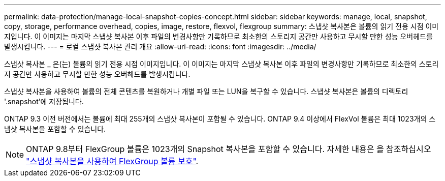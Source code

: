 ---
permalink: data-protection/manage-local-snapshot-copies-concept.html 
sidebar: sidebar 
keywords: manage, local, snapshot, copy, storage, performance overhead, copies, image, restore, flexvol, flexgroup 
summary: 스냅샷 복사본은 볼륨의 읽기 전용 시점 이미지입니다. 이 이미지는 마지막 스냅샷 복사본 이후 파일의 변경사항만 기록하므로 최소한의 스토리지 공간만 사용하고 무시할 만한 성능 오버헤드를 발생시킵니다. 
---
= 로컬 스냅샷 복사본 관리 개요
:allow-uri-read: 
:icons: font
:imagesdir: ../media/


[role="lead"]
스냅샷 복사본 _ 은(는) 볼륨의 읽기 전용 시점 이미지입니다. 이 이미지는 마지막 스냅샷 복사본 이후 파일의 변경사항만 기록하므로 최소한의 스토리지 공간만 사용하고 무시할 만한 성능 오버헤드를 발생시킵니다.

스냅샷 복사본을 사용하여 볼륨의 전체 콘텐츠를 복원하거나 개별 파일 또는 LUN을 복구할 수 있습니다. 스냅샷 복사본은 볼륨의 디렉토리 '.snapshot'에 저장됩니다.

ONTAP 9.3 이전 버전에서는 볼륨에 최대 255개의 스냅샷 복사본이 포함될 수 있습니다. ONTAP 9.4 이상에서 FlexVol 볼륨은 최대 1023개의 스냅샷 복사본을 포함할 수 있습니다.

[NOTE]
====
ONTAP 9.8부터 FlexGroup 볼륨은 1023개의 Snapshot 복사본을 포함할 수 있습니다. 자세한 내용은 을 참조하십시오 link:../flexgroup/protect-snapshot-copies-task.html["스냅샷 복사본을 사용하여 FlexGroup 볼륨 보호"].

====